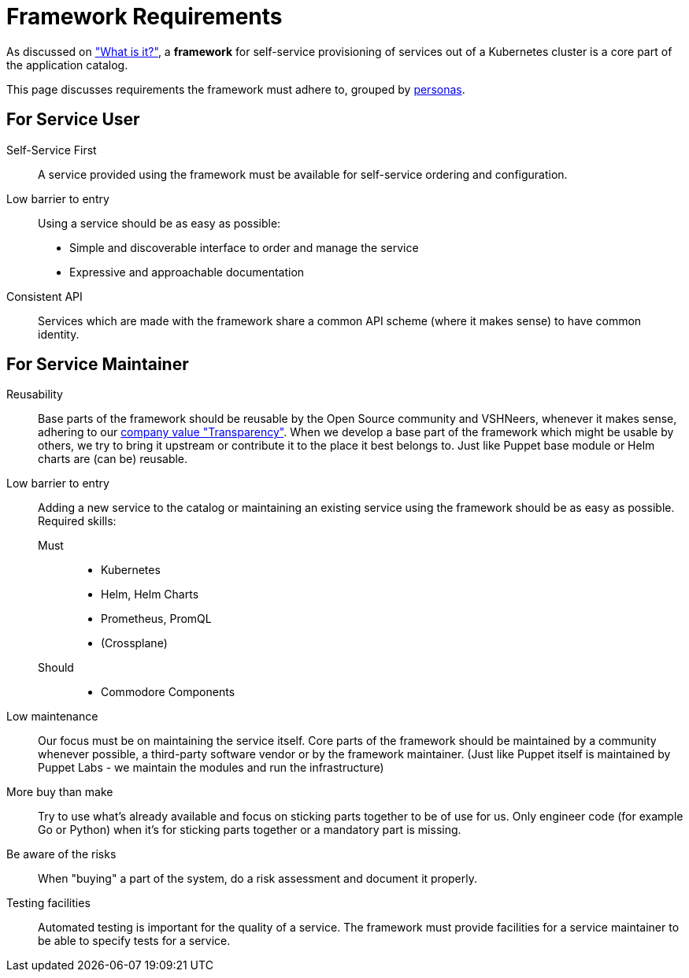 = Framework Requirements
:page-aliases: reference/framework-requirements.adoc

As discussed on xref:explanations/what_is.adoc["What is it?"], a *framework* for self-service provisioning of services out of a Kubernetes cluster is a core part of the application catalog.

This page discusses requirements the framework must adhere to, grouped by xref:reference/glossary.adoc#_personas[personas].

== For Service User

Self-Service First::
A service provided using the framework must be available for self-service ordering and configuration.

Low barrier to entry::
Using a service should be as easy as possible:
* Simple and discoverable interface to order and manage the service
* Expressive and approachable documentation

Consistent API::
Services which are made with the framework share a common API scheme (where it makes sense) to have common identity.

== For Service Maintainer

Reusability::
Base parts of the framework should be reusable by the Open Source community and VSHNeers, whenever it makes sense, adhering to our https://handbook.vshn.ch/values.html#_transparency[company value "Transparency"].
When we develop a base part of the framework which might be usable by others, we try to bring it upstream or contribute it to the place it best belongs to.
Just like Puppet base module or Helm charts are (can be) reusable.

Low barrier to entry::
Adding a new service to the catalog or maintaining an existing service using the framework should be as easy as possible.
Required skills:
Must:::
* Kubernetes
* Helm, Helm Charts
* Prometheus, PromQL
* (Crossplane)
Should:::
* Commodore Components

Low maintenance::
Our focus must be on maintaining the service itself.
Core parts of the framework should be maintained by a community whenever possible, a third-party software vendor or by the framework maintainer.
(Just like Puppet itself is maintained by Puppet Labs - we maintain the modules and run the infrastructure)

More buy than make::
Try to use what's already available and focus on sticking parts together to be of use for us.
Only engineer code (for example Go or Python) when it's for sticking parts together or a mandatory part is missing.

Be aware of the risks::
When "buying" a part of the system, do a risk assessment and document it properly.

Testing facilities::
Automated testing is important for the quality of a service.
The framework must provide facilities for a service maintainer to be able to specify tests for a service.
